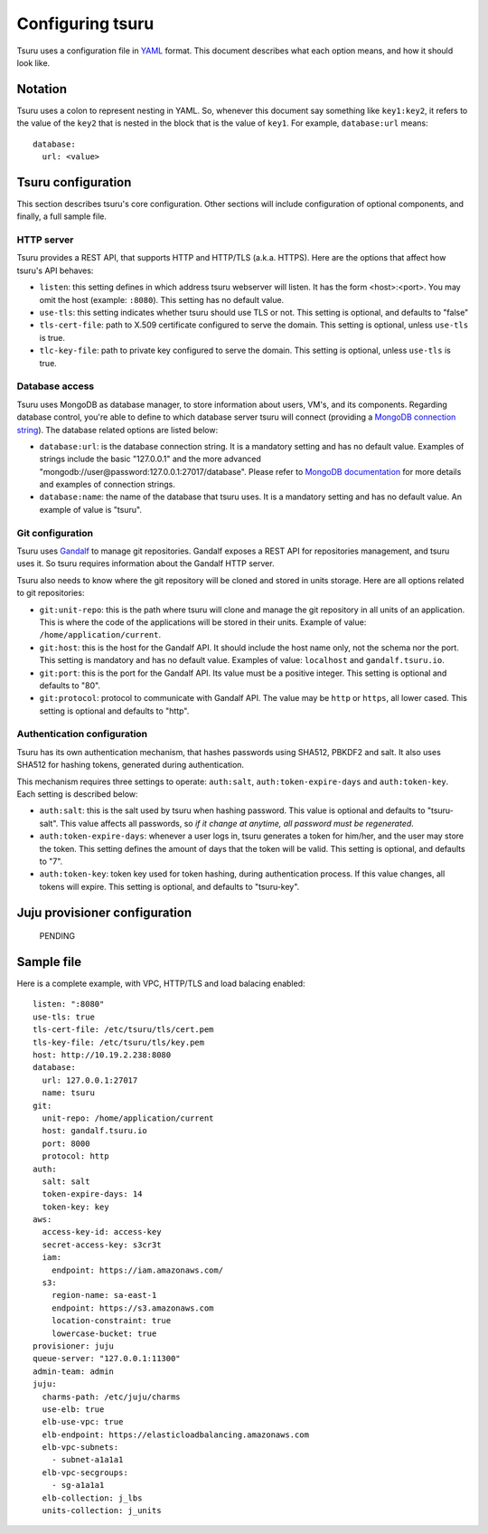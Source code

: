 .. Copyright 2013 tsuru authors. All rights reserved.
   Use of this source code is governed by a BSD-style
   license that can be found in the LICENSE file.

+++++++++++++++++
Configuring tsuru
+++++++++++++++++

Tsuru uses a configuration file in `YAML <http://www.yaml.org/>`_ format. This
document describes what each option means, and how it should look like.

Notation
========

Tsuru uses a colon to represent nesting in YAML. So, whenever this document say
something like ``key1:key2``, it refers to the value of the ``key2`` that is
nested in the block that is the value of ``key1``. For example,
``database:url`` means:

.. highlight:: yaml

::

    database:
      url: <value>

Tsuru configuration
===================

This section describes tsuru's core configuration. Other sections will include
configuration of optional components, and finally, a full sample file.

HTTP server
-----------

Tsuru provides a REST API, that supports HTTP and HTTP/TLS (a.k.a. HTTPS). Here
are the options that affect how tsuru's API behaves:

* ``listen``: this setting defines in which address tsuru webserver will
  listen. It has the form <host>:<port>. You may omit the host (example:
  ``:8080``). This setting has no default value.
* ``use-tls``: this setting indicates whether tsuru should use TLS or not. This
  setting is optional, and defaults to "false"
* ``tls-cert-file``: path to X.509 certificate configured to serve the domain.
  This setting is optional, unless ``use-tls`` is true.
* ``tlc-key-file``: path to private key configured to serve the domain. This
  setting is optional, unless ``use-tls`` is true.

Database access
---------------

Tsuru uses MongoDB as database manager, to store information about users, VM's,
and its components. Regarding database control, you're able to define to which
database server tsuru will connect (providing a `MongoDB connection string
<http://docs.mongodb.org/manual/reference/connection-string/>`_). The database
related options are listed below:

* ``database:url``: is the database connection string. It is a mandatory
  setting and has no default value. Examples of strings include the
  basic "127.0.0.1" and the more advanced
  "mongodb://user@password:127.0.0.1:27017/database". Please refer to `MongoDB
  documentation <http://docs.mongodb.org/manual/reference/connection-string/>`_
  for more details and examples of connection strings.
* ``database:name``: the name of the database that tsuru uses. It is a
  mandatory setting and has no default value. An example of value is
  "tsuru".

Git configuration
-----------------

Tsuru uses `Gandalf <https://github.com/globocom/gandalf>`_ to manage git
repositories. Gandalf exposes a REST API for repositories management, and tsuru
uses it. So tsuru requires information about the Gandalf HTTP server.

Tsuru also needs to know where the git repository will be cloned and stored in
units storage. Here are all options related to git repositories:

* ``git:unit-repo``: this is the path where tsuru will clone and manage the git
  repository in all units of an application. This is where the code of the
  applications will be stored in their units. Example of value:
  ``/home/application/current``.
* ``git:host``: this is the host for the Gandalf API. It should include the
  host name only, not the schema nor the port. This setting is mandatory and
  has no default value. Examples of value: ``localhost`` and
  ``gandalf.tsuru.io``.
* ``git:port``: this is the port for the Gandalf API. Its value must be a
  positive integer. This setting is optional and defaults to "80".
* ``git:protocol``: protocol to communicate with Gandalf API. The value may be
  ``http`` or ``https``, all lower cased. This setting is optional and defaults
  to "http".

Authentication configuration
----------------------------

Tsuru has its own authentication mechanism, that hashes passwords using SHA512,
PBKDF2 and salt. It also uses SHA512 for hashing tokens, generated during
authentication.

This mechanism requires three settings to operate: ``auth:salt``,
``auth:token-expire-days`` and ``auth:token-key``. Each setting is described
below:

* ``auth:salt``: this is the salt used by tsuru when hashing password. This
  value is optional and defaults to "tsuru-salt". This value affects all
  passwords, so *if it change at anytime, all password must be regenerated*.
* ``auth:token-expire-days``: whenever a user logs in, tsuru generates a token
  for him/her, and the user may store the token. This setting defines the
  amount of days that the token will be valid. This setting is optional, and
  defaults to "7".
* ``auth:token-key``: token key used for token hashing, during authentication
  process. If this value changes, all tokens will expire. This setting is
  optional, and defaults to "tsuru-key".

Juju provisioner configuration
==============================

    PENDING

Sample file
===========

Here is a complete example, with VPC, HTTP/TLS and load balacing enabled:

.. highlight:: yaml

::

    listen: ":8080"
    use-tls: true
    tls-cert-file: /etc/tsuru/tls/cert.pem
    tls-key-file: /etc/tsuru/tls/key.pem
    host: http://10.19.2.238:8080
    database:
      url: 127.0.0.1:27017
      name: tsuru
    git:
      unit-repo: /home/application/current
      host: gandalf.tsuru.io
      port: 8000
      protocol: http
    auth:
      salt: salt
      token-expire-days: 14
      token-key: key
    aws:
      access-key-id: access-key
      secret-access-key: s3cr3t
      iam:
        endpoint: https://iam.amazonaws.com/
      s3:
        region-name: sa-east-1
        endpoint: https://s3.amazonaws.com
        location-constraint: true
        lowercase-bucket: true
    provisioner: juju
    queue-server: "127.0.0.1:11300"
    admin-team: admin
    juju:
      charms-path: /etc/juju/charms
      use-elb: true
      elb-use-vpc: true
      elb-endpoint: https://elasticloadbalancing.amazonaws.com
      elb-vpc-subnets:
        - subnet-a1a1a1
      elb-vpc-secgroups:
        - sg-a1a1a1
      elb-collection: j_lbs
      units-collection: j_units
